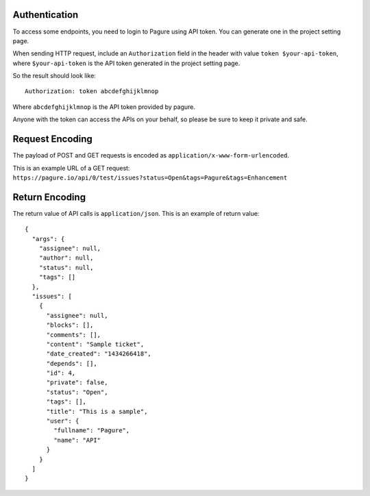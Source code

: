 Authentication
~~~~~~~~~~~~~~

To access some endpoints, you need to login to Pagure using API token. You
can generate one in the project setting page.

When sending HTTP request, include an ``Authorization`` field in the header
with value ``token $your-api-token``, where ``$your-api-token`` is the
API token generated in the project setting page.

So the result should look like:

::

    Authorization: token abcdefghijklmnop

Where ``abcdefghijklmnop`` is the API token provided by pagure.

Anyone with the token can access the APIs on your behalf, so please be
sure to keep it private and safe.

Request Encoding
~~~~~~~~~~~~~~~~

The payload of POST and GET requests is encoded as
``application/x-www-form-urlencoded``.

This is an example URL of a GET request:
``https://pagure.io/api/0/test/issues?status=Open&tags=Pagure&tags=Enhancement``

Return Encoding
~~~~~~~~~~~~~~~

The return value of API calls is ``application/json``. This is an
example of return value:

::

    {
      "args": {
        "assignee": null,
        "author": null,
        "status": null,
        "tags": []
      },
      "issues": [
        {
          "assignee": null,
          "blocks": [],
          "comments": [],
          "content": "Sample ticket",
          "date_created": "1434266418",
          "depends": [],
          "id": 4,
          "private": false,
          "status": "Open",
          "tags": [],
          "title": "This is a sample",
          "user": {
            "fullname": "Pagure",
            "name": "API"
          }
        }
      ]
    }
